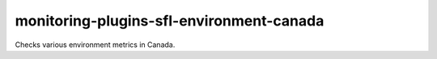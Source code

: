 monitoring-plugins-sfl-environment-canada
=========================================

Checks various environment metrics in Canada.
